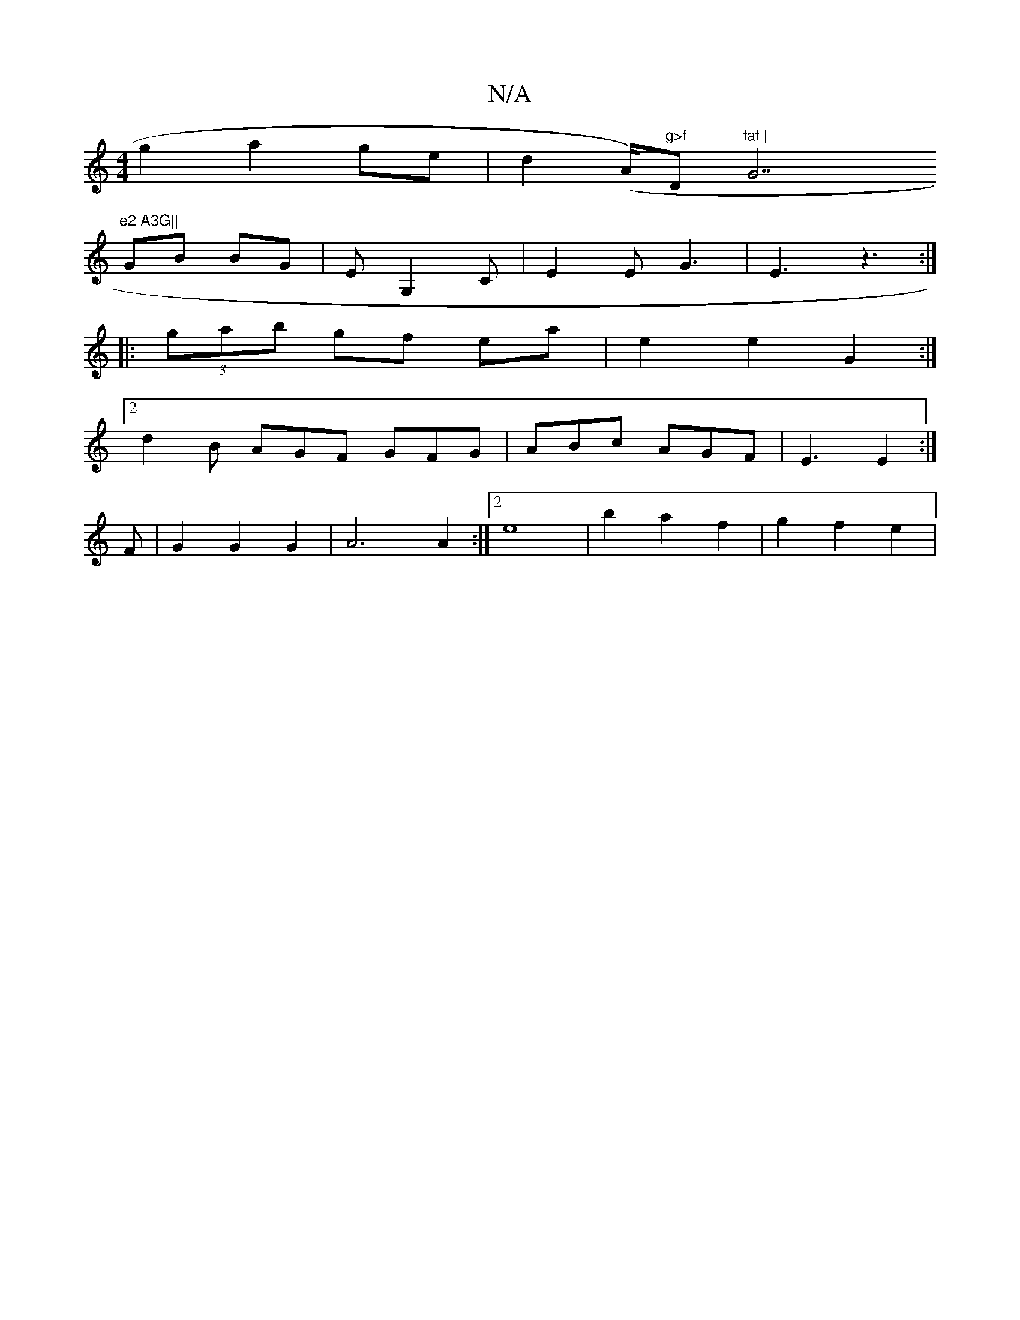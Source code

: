 X:1
T:N/A
M:4/4
R:N/A
K:Cmajor
g2 a2 ge | d2 (A/2)"g>f "D"faf | "G7"e2 A3G||
GB BG | E G,2C | E2 E -G3 | E3 z3:|
|:(3gab gf ea | e2 e2 G2 :|
[2 d2 B AGF GFG | ABc AGF | E3 E2 :| 
F|G2 G2 G2 | A6 A2 :|2 e8- | b2 a2 f2 | g2 f2- e2|
{